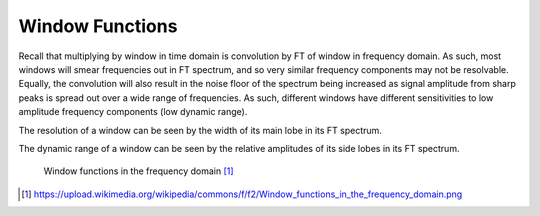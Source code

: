 Window Functions
==================

Recall that multiplying by window in time domain is convolution by FT of window in frequency domain. As such, most windows will smear frequencies out in FT spectrum, and so very similar frequency components may not be resolvable. Equally, the convolution will also result in the noise floor of the spectrum being increased as signal amplitude from sharp peaks is spread out over a wide range of frequencies. As such, different windows have different sensitivities to low amplitude frequency components (low dynamic range).

The resolution of a window can be seen by the width of its main lobe in its FT spectrum.

The dynamic range of a window can be seen by the relative amplitudes of its side lobes in its FT spectrum.

.. figure:: https://upload.wikimedia.org/wikipedia/commons/f/f2/Window_functions_in_the_frequency_domain.png

	Window functions in the frequency domain [#]_

.. [#] https://upload.wikimedia.org/wikipedia/commons/f/f2/Window_functions_in_the_frequency_domain.png

